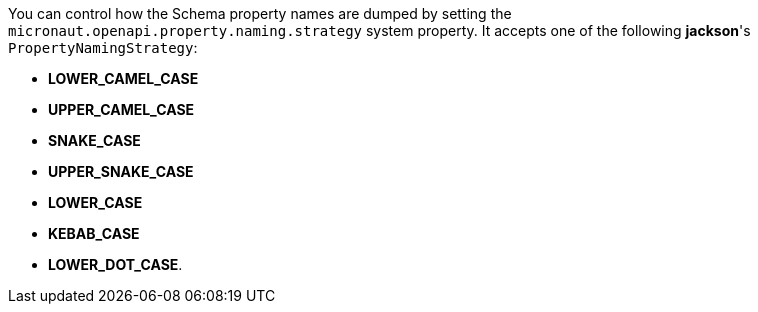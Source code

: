 You can control how the Schema property names are dumped by setting the `micronaut.openapi.property.naming.strategy` system property. It accepts one of
the following *jackson*'s `PropertyNamingStrategy`:

* *LOWER_CAMEL_CASE*
* *UPPER_CAMEL_CASE*
* *SNAKE_CASE*
* *UPPER_SNAKE_CASE*
* *LOWER_CASE*
* *KEBAB_CASE*
* *LOWER_DOT_CASE*.
